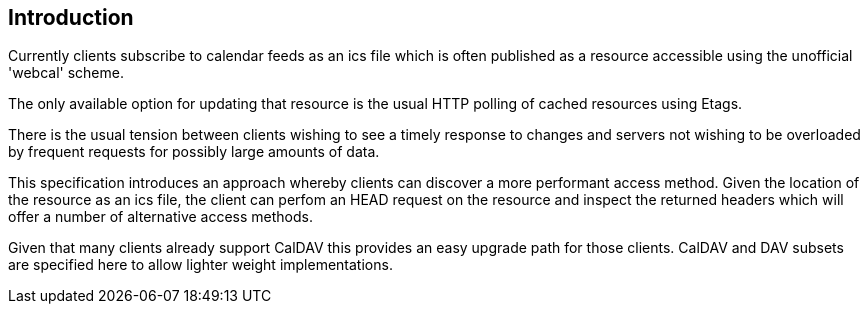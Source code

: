 
[#introduction]
== Introduction

Currently clients subscribe to calendar feeds as an ics file which is
often published as a resource accessible using the unofficial
'webcal' scheme.

The only available option for updating that resource is the usual
HTTP polling of cached resources using Etags.

There is the usual tension between clients wishing to see a timely
response to changes and servers not wishing to be overloaded by
frequent requests for possibly large amounts of data.

This specification introduces an approach whereby clients can
discover a more performant access method.  Given the location of the
resource as an ics file, the client can perfom an HEAD request on the
resource and inspect the returned headers which will offer a number
of alternative access methods.

Given that many clients already support CalDAV this provides an easy
upgrade path for those clients.  CalDAV and DAV subsets are specified
here to allow lighter weight implementations.
